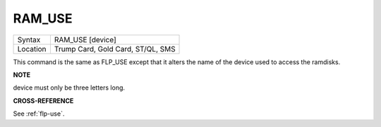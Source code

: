 ..  _ram-use:

RAM\_USE
========

+----------+-------------------------------------------------------------------+
| Syntax   |  RAM\_USE [device]                                                |
+----------+-------------------------------------------------------------------+
| Location |  Trump Card, Gold Card, ST/QL, SMS                                |
+----------+-------------------------------------------------------------------+

This command is the same as FLP\_USE except that it alters the name of
the device used to access the ramdisks.

**NOTE**

device must only be three letters long.

**CROSS-REFERENCE**

See :ref:`flp-use`.

